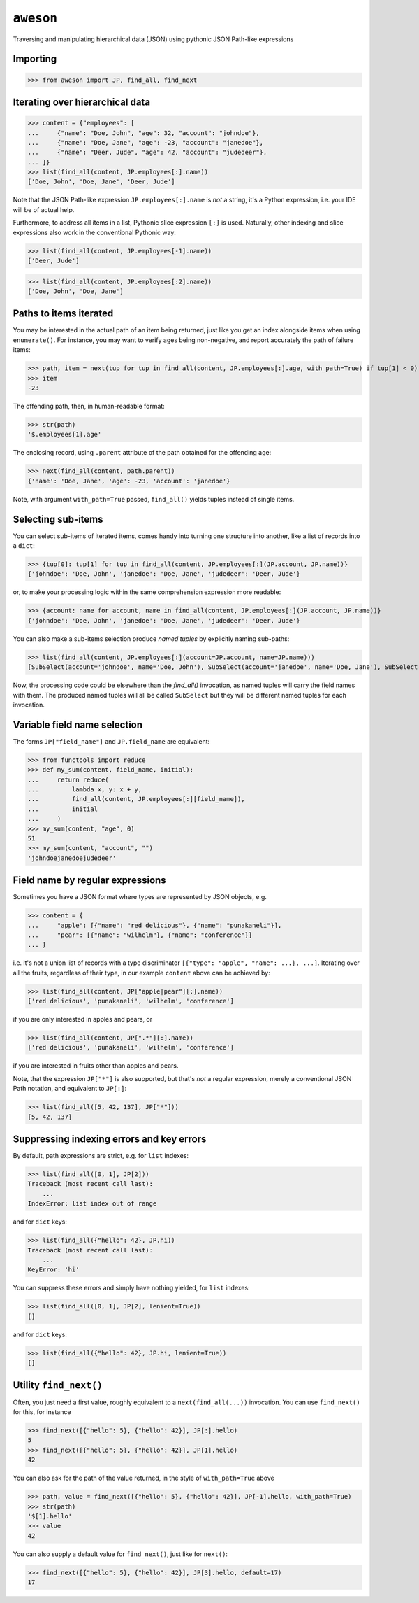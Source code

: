 ``aweson``
==========
Traversing and manipulating hierarchical data (JSON) using pythonic JSON Path-like expressions


Importing
---------

>>> from aweson import JP, find_all, find_next


Iterating over hierarchical data
--------------------------------

>>> content = {"employees": [
...     {"name": "Doe, John", "age": 32, "account": "johndoe"},
...     {"name": "Doe, Jane", "age": -23, "account": "janedoe"},
...     {"name": "Deer, Jude", "age": 42, "account": "judedeer"},
... ]}
>>> list(find_all(content, JP.employees[:].name))
['Doe, John', 'Doe, Jane', 'Deer, Jude']

Note that the JSON Path-like expression ``JP.employees[:].name`` is `not` a string,
it's a Python expression, i.e. your IDE will be of actual help.

Furthermore, to address all items in a list, Pythonic slice expression ``[:]`` is used. Naturally,
other indexing and slice expressions also work in the conventional Pythonic way:

>>> list(find_all(content, JP.employees[-1].name))
['Deer, Jude']

>>> list(find_all(content, JP.employees[:2].name))
['Doe, John', 'Doe, Jane']


Paths to items iterated
-----------------------

You may be interested in the actual path of an item being returned, just like
you get an index alongside items when using ``enumerate()``. For instance, you may want to verify
ages being non-negative, and report accurately the path of failure items:

>>> path, item = next(tup for tup in find_all(content, JP.employees[:].age, with_path=True) if tup[1] < 0)
>>> item
-23

The offending path, then, in human-readable format:

>>> str(path)
'$.employees[1].age'

The enclosing record, using ``.parent`` attribute of the path obtained for the offending age:

>>> next(find_all(content, path.parent))
{'name': 'Doe, Jane', 'age': -23, 'account': 'janedoe'}

Note, with argument ``with_path=True`` passed, ``find_all()`` yields tuples instead of single
items.


Selecting sub-items
-------------------

You can select sub-items of iterated items, comes handy into turning one structure
into another, like a list of records into a ``dict``:

>>> {tup[0]: tup[1] for tup in find_all(content, JP.employees[:](JP.account, JP.name))}
{'johndoe': 'Doe, John', 'janedoe': 'Doe, Jane', 'judedeer': 'Deer, Jude'}

or, to make your processing logic within the same comprehension expression more readable:

>>> {account: name for account, name in find_all(content, JP.employees[:](JP.account, JP.name))}
{'johndoe': 'Doe, John', 'janedoe': 'Doe, Jane', 'judedeer': 'Deer, Jude'}

You can also make a sub-items selection produce `named tuples` by explicitly naming sub-paths:

>>> list(find_all(content, JP.employees[:](account=JP.account, name=JP.name)))
[SubSelect(account='johndoe', name='Doe, John'), SubSelect(account='janedoe', name='Doe, Jane'), SubSelect(account='judedeer', name='Deer, Jude')]

Now, the processing code could be elsewhere than the `find_all()` invocation, as named tuples will carry
the field names with them. The produced named tuples will all be called ``SubSelect`` but they will be
different named tuples for each invocation.


Variable field name selection
-----------------------------

The forms ``JP["field_name"]`` and ``JP.field_name`` are equivalent:

>>> from functools import reduce
>>> def my_sum(content, field_name, initial):
...     return reduce(
...         lambda x, y: x + y,
...         find_all(content, JP.employees[:][field_name]),
...         initial
...     )
>>> my_sum(content, "age", 0)
51
>>> my_sum(content, "account", "")
'johndoejanedoejudedeer'


Field name by regular expressions
---------------------------------

Sometimes you have a JSON format where types are represented by JSON objects, e.g.

>>> content = {
...     "apple": [{"name": "red delicious"}, {"name": "punakaneli"}],
...     "pear": [{"name": "wilhelm"}, {"name": "conference"}]
... }

i.e. it's not a union list of records with a type discriminator ``[{"type": "apple", "name": ...}, ...]``.
Iterating over all the fruits, regardless of their type, in our example ``content`` above can
be achieved by:

>>> list(find_all(content, JP["apple|pear"][:].name))
['red delicious', 'punakaneli', 'wilhelm', 'conference']

if you are only interested in apples and pears, or

>>> list(find_all(content, JP[".*"][:].name))
['red delicious', 'punakaneli', 'wilhelm', 'conference']

if you are interested in fruits other than apples and pears.

Note, that the expression ``JP["*"]`` is also supported, but that's `not` a regular expression,
merely a conventional JSON Path notation, and equivalent to ``JP[:]``:

>>> list(find_all([5, 42, 137], JP["*"]))
[5, 42, 137]


Suppressing indexing errors and key errors
------------------------------------------

By default, path expressions are strict, e.g. for ``list`` indexes:

>>> list(find_all([0, 1], JP[2]))
Traceback (most recent call last):
    ...
IndexError: list index out of range

and for ``dict`` keys:

>>> list(find_all({"hello": 42}, JP.hi))
Traceback (most recent call last):
    ...
KeyError: 'hi'

You can suppress these errors and simply have nothing yielded, for ``list`` indexes:

>>> list(find_all([0, 1], JP[2], lenient=True))
[]

and for ``dict`` keys:

>>> list(find_all({"hello": 42}, JP.hi, lenient=True))
[]


Utility ``find_next()``
-----------------------

Often, you just need a first value, roughly equivalent to a ``next(find_all(...))``
invocation. You can use ``find_next()`` for this, for instance

>>> find_next([{"hello": 5}, {"hello": 42}], JP[:].hello)
5
>>> find_next([{"hello": 5}, {"hello": 42}], JP[1].hello)
42

You can also ask for the path of the value returned, in the style of ``with_path=True``
above

>>> path, value = find_next([{"hello": 5}, {"hello": 42}], JP[-1].hello, with_path=True)
>>> str(path)
'$[1].hello'
>>> value
42

You can also supply a default value for ``find_next()``, just like for ``next()``:

>>> find_next([{"hello": 5}, {"hello": 42}], JP[3].hello, default=17)
17
